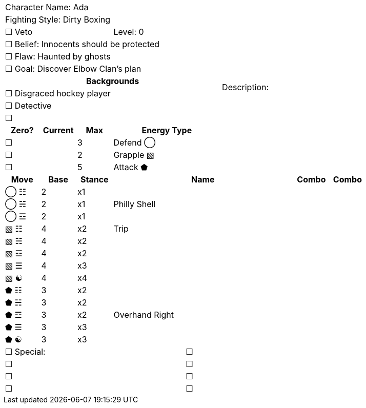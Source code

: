[cols="10", stripes=none, options="noheader"]
|===
6+| Character Name: Ada          4.14+| Description:
6+| Fighting Style: Dirty Boxing
3+| ☐ Veto 3+| Level:  0
6+| ☐ Belief: Innocents should be protected
6+| ☐ Flaw: Haunted by ghosts
6+| ☐ Goal: Discover Elbow Clan's plan
6+^h|   Backgrounds 
6+| ☐ Disgraced hockey player
6+| ☐ Detective
6+| ☐ 
^h|Zero? ^h| Current ^h| Max 3+^h| Energy Type
|☐ | | 3 3+| Defend ◯
|☐ | | 2 3+| Grapple ▧  
|☐ | | 5 3+| Attack ⬟
^h|Move ^h|Base ^h|Stance 5+^h|Name ^h|Combo ^h|Combo  
^|◯ ☷ ^|2 ^|x1 5+| | | 
^|◯ ☵ ^|2 ^|x1 5+| Philly Shell | | 
^|◯ ☲ ^|2 ^|x1 5+| | | 
^|▧ ☷ ^|4 ^|x2 5+| Trip | | 
^|▧ ☵ ^|4 ^|x2 5+|  | | 
^|▧ ☲ ^|4 ^|x2 5+| | | 
^|▧ ☰ ^|4 ^|x3 5+| | | 
^|▧ ☯ ^|4 ^|x4 5+| | | 
^|⬟ ☷ ^|3 ^|x2 5+| | | 
^|⬟ ☵ ^|3 ^|x2 5+| | | 
^|⬟ ☲ ^|3 ^|x2 5+| Overhand Right | | 
^|⬟ ☰ ^|3 ^|x3 5+| | | 
^|⬟ ☯ ^|3 ^|x3 5+| | | 
5+|☐ Special: 5+|☐
5+|☐ 5+|☐
5+|☐ 5+|☐ 
5+|☐ 5+|☐
|===